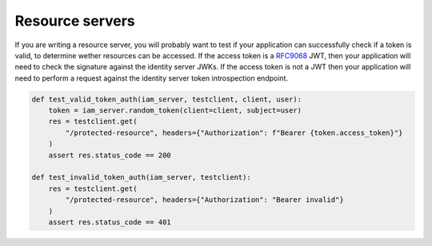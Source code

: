 Resource servers
================

If you are writing a resource server, you will probably want to test if your application can successfully check if a token is valid, to determine wether resources can be accessed.
If the access token is a `RFC9068 <https://www.rfc-editor.org/rfc/rfc9068.html>`_ JWT, then your application will need to check
the signature against the identity server JWKs. If the access token is not a JWT then your application will need to perform a
request against the identity server token introspection endpoint.

.. code:: python

    def test_valid_token_auth(iam_server, testclient, client, user):
        token = iam_server.random_token(client=client, subject=user)
        res = testclient.get(
            "/protected-resource", headers={"Authorization": f"Bearer {token.access_token}"}
        )
        assert res.status_code == 200

    def test_invalid_token_auth(iam_server, testclient):
        res = testclient.get(
            "/protected-resource", headers={"Authorization": "Bearer invalid"}
        )
        assert res.status_code == 401
